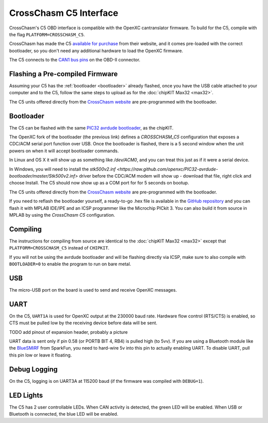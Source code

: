 CrossChasm C5 Interface
=======================

CrossChasm's C5 OBD interface is compatible with the OpenXC cantranslator
firmware. To build for the C5, compile with the flag ``PLATFORM=CROSSCHASM_C5``.

CrossChasm has made the C5 `available for purchase
<http://crosschasm.com/SolutionCenter/OpenXC.aspx>`_ from their website, and it
comes pre-loaded with the correct bootloader, so you don't need any additional
hardware to load the OpenXC firmware.

The C5 connects to the `CAN1 bus pins
<http://openxcplatform.com/vehicle-interface/#obd-pins>`_ on the OBD-II
connector.

Flashing a Pre-compiled Firmware
--------------------------------

Assuming your C5 has the :ref:`bootloader <bootloader>` already flashed, once
you have the USB cable attached to your computer and to the C5, follow the same
steps to upload as for the :doc:`chipKIT Max32 <max32>`.

The C5 units offered directly from the `CrossChasm website
<http://crosschasm.com/SolutionCenter/OpenXC.aspx>`_ are pre-programmed with the
bootloader.

.. _bootloader:

Bootloader
----------

The C5 can be flashed with the same `PIC32 avrdude bootloader
<https://github.com/openxc/PIC32-avrdude-bootloader>`_, as the chipKIT.

The OpenXC fork of the bootloader (the previous link) defines a `CROSSCHASM_C5` configuration that
exposes a CDC/ACM serial port function over USB. Once the bootloader is flashed, there
is a 5 second window when the unit powers on when it will accept bootloader
commands.

In Linux and OS X it will show up as something like `/dev/ACM0`, and you can treat this
just as if it were a serial device.

In Windows, you will need to install the `stk500v2.inf
<https://raw.github.com/openxc/PIC32-avrdude-bootloader/master/Stk500v2.inf>`
driver before the CDC/ACM modem will show up - download that file, right click
and choose Install. The C5 should now show up as a COM port for for 5 seconds on
bootup.

The C5 units offered directly from the `CrossChasm website
<http://crosschasm.com/SolutionCenter/OpenXC.aspx>`_ are pre-programmed with the
bootloader.

If you need to reflash the bootloader yourself, a ready-to-go .hex file is
available in the `GitHub repository
<https://raw.github.com/openxc/PIC32-avrdude-bootloader/master/bootloaders/CrossChasm-C5-USB.hex>`_
and you can flash it with MPLAB IDE/IPE and an ICSP programmer like the
Microchip PICkit 3. You can also build it from source in MPLAB by using the
`CrossChasm C5` configuration.

Compiling
---------

The instructions for compiling from source are identical to the :doc:`chipKIT
Max32 <max32>` except that ``PLATFORM=CROSSCHASM_C5`` instead of ``CHIPKIT``.

If you will not be using the avrdude bootloader and will be flashing directly
via ICSP, make sure to also compile with ``BOOTLOADER=0`` to enable the program
to run on bare metal.

USB
---

The micro-USB port on the board is used to send and receive OpenXC messages.

UART
----

On the C5, ``UART1A`` is used for OpenXC output at the 230000 baud rate.
Hardware flow control (RTS/CTS) is enabled, so CTS must be pulled low by the
receiving device before data will be sent.

TODO add pinout of expansion header, probably a picture

UART data is sent only if pin 0.58 (or PORTB BIT 4, RB4) is pulled high (to
5vv). If you are using a Bluetooth module like the `BlueSMiRF
<https://www.sparkfun.com/products/10269>`_ from SparkFun, you need to hard-wire
5v into this pin to actually enabling UART. To disable UART, pull this pin low
or leave it floating.

Debug Logging
-------------

On the C5, logging is on UART3A at 115200 baud (if the firmware was compiled
with ``DEBUG=1``).

LED Lights
-----------

The C5 has 2 user controllable LEDs. When CAN activity is detected, the green
LED will be enabled. When USB or Bluetooth is connected, the blue LED will be
enabled.
